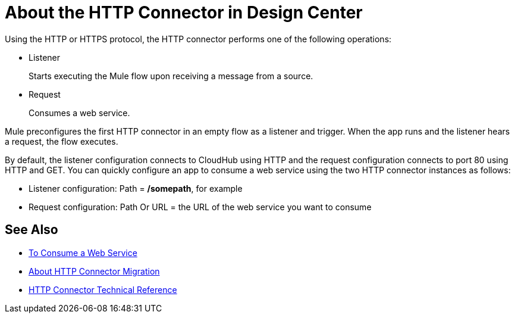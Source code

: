 = About the HTTP Connector in Design Center
:keywords: connectors, http, https

Using the HTTP or HTTPS protocol, the HTTP connector performs one of the following operations:

* Listener
+
Starts executing the Mule flow upon receiving a message from a source.
+
* Request
+
Consumes a web service.

Mule preconfigures the first HTTP connector in an empty flow as a listener and trigger. When the app runs and the listener hears a request, the flow executes.

By default, the listener configuration connects to CloudHub using HTTP and the request configuration connects to port 80 using HTTP and GET.  You can quickly configure an app to consume a web service using the two HTTP connector instances as follows:

* Listener configuration: Path = */somepath*, for example
* Request configuration: Path Or URL = the URL of the web service you want to consume

== See Also

* link:/connectors/http-consume-web-service[To Consume a Web Service]
* link:/connectors/http-about-http-connector-migration[About HTTP Connector Migration]
* link:/connectors/http-documentation[HTTP Connector Technical Reference]

